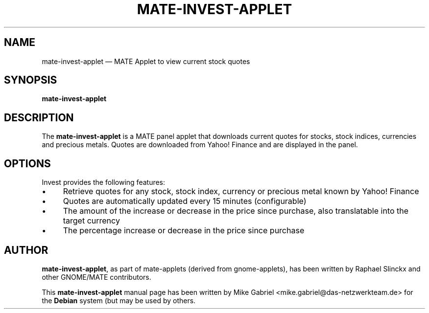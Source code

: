 .if \n(.g .ds T< \\FC
.if \n(.g .ds T> \\F[\n[.fam]]
.de URL
\\$2 \(la\\$1\(ra\\$3
..
.if \n(.g .mso www.tmac
.TH "MATE-INVEST-APPLET" "1"
.SH "NAME"
mate-invest-applet \(em MATE Applet to view current stock quotes
.SH "SYNOPSIS"
'nh
.fi
.ad l
.PP
\fBmate-invest-applet\fR
.SH "DESCRIPTION"
.PP
The \fBmate-invest-applet\fR is a MATE panel applet that downloads current quotes for stocks,
stock indices, currencies and precious metals. Quotes are downloaded from Yahoo! Finance and
are displayed in the panel.
.SH "OPTIONS"
.PP
Invest provides the following features:
.IP \(bu 4
Retrieve quotes for any stock, stock index, currency or precious metal known by Yahoo! Finance
.IP \(bu 4
Quotes are automatically updated every 15 minutes (configurable)
.IP \(bu 4
The amount of the increase or decrease in the price since purchase, also translatable into the target currency
.IP \(bu 4
The percentage increase or decrease in the price since purchase
.SH "AUTHOR"
.PP
\fBmate-invest-applet\fR, as part of mate-applets (derived from gnome-applets), has been written by Raphael Slinckx
and other GNOME/MATE contributors.
.PP
This \fBmate-invest-applet\fR manual page has been written by Mike Gabriel
<mike.gabriel@das-netzwerkteam.de> for the \fBDebian\fR system (but may be used
by others.
